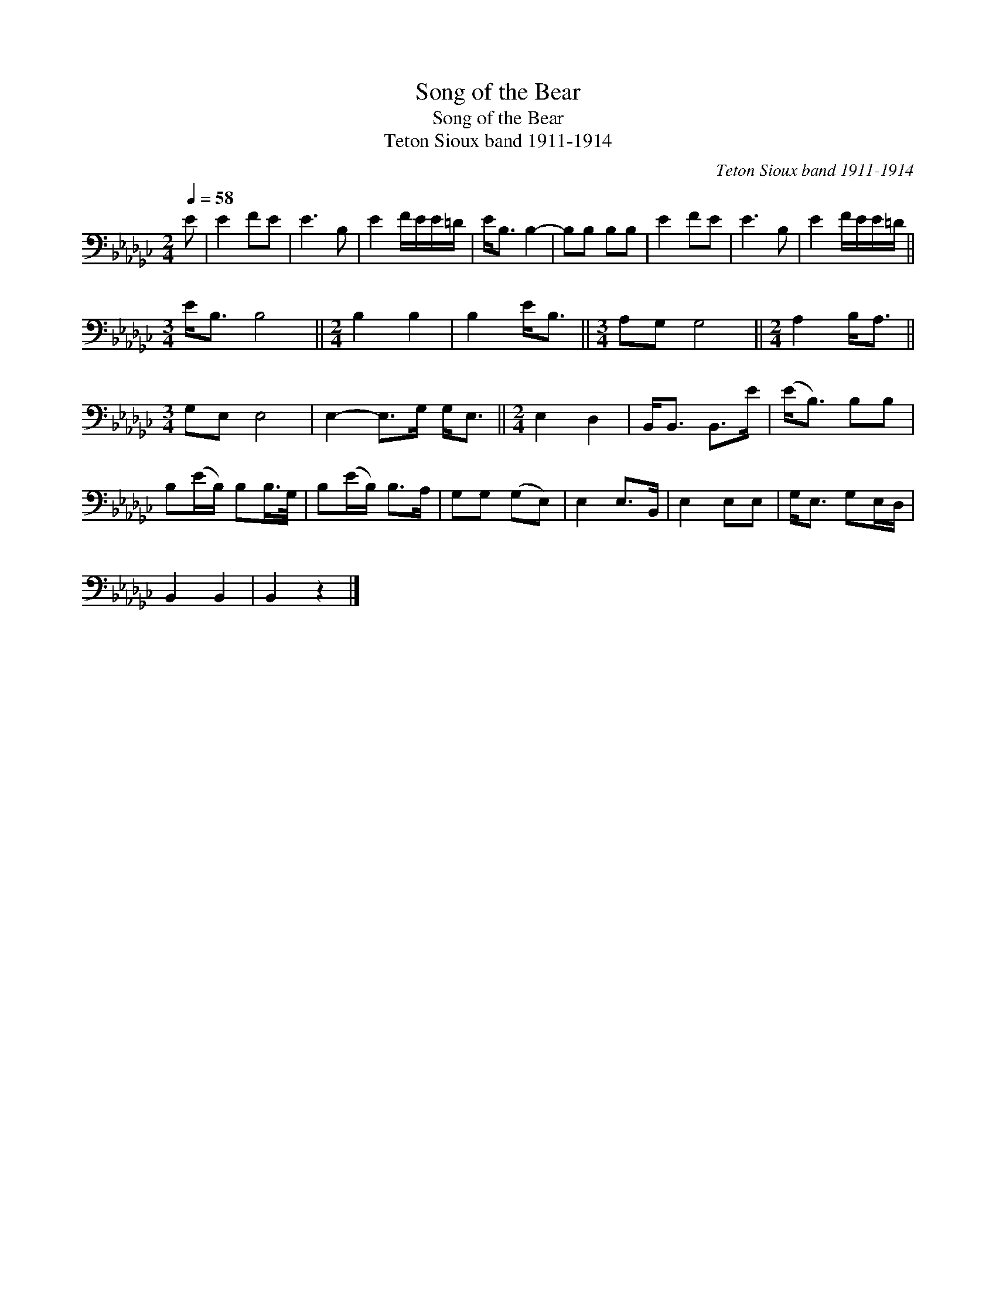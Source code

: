 X:1
T:Song of the Bear
T:Song of the Bear
T:Teton Sioux band 1911-1914
C:Teton Sioux band 1911-1914
L:1/8
Q:1/4=58
M:2/4
K:Gb
V:1 bass 
V:1
 E | E2 FE | E3 B, | E2 F/E/E/=D/ | E<B, B,2- | B,B, B,B, | E2 FE | E3 B, | E2 F/E/E/=D/ || %9
[M:3/4] E<B, B,4 ||[M:2/4] B,2 B,2 | B,2 E<B, ||[M:3/4] A,G, G,4 ||[M:2/4] A,2 B,<A, || %14
[M:3/4] G,E, E,4 | E,2- E,>G, G,<E, ||[M:2/4] E,2 D,2 | B,,<B,, B,,>E | (E<B,) B,B, | %19
 B,(E/B,/) B,B,/>G,/ | B,(E/B,/) B,>A, | G,G, (G,E,) | E,2 E,>B,, | E,2 E,E, | G,<E, G,E,/D,/ | %25
 B,,2 B,,2 | B,,2 z2 |] %27

